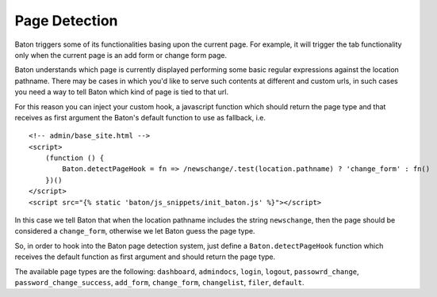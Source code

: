 Page Detection
==============

Baton triggers some of its functionalities basing upon the current page. For example, it will trigger the tab functionality only when the current page is an add form or change form page.

Baton understands which page is currently displayed performing some basic regular expressions against the location pathname.
There may be cases in which you'd like to serve such contents at different and custom urls, in such cases you need a way to tell Baton which kind of page is tied to that url.

For this reason you can inject your custom hook, a javascript function which should return the page type and that receives as first argument the Baton's default function to use as fallback, i.e. ::

    <!-- admin/base_site.html -->
    <script>
        (function () {
            Baton.detectPageHook = fn => /newschange/.test(location.pathname) ? 'change_form' : fn()
        })()
    </script>
    <script src="{% static 'baton/js_snippets/init_baton.js' %}"></script>

In this case we tell Baton that when the location pathname includes the string ``newschange``, then the page should be considered a ``change_form``, otherwise we let Baton guess the page type.

So, in order to hook into the Baton page detection system, just define a ``Baton.detectPageHook`` function which receives the default function as first argument and should return the page type.

The available page types are the following: ``dashboard``, ``admindocs``, ``login``, ``logout``, ``passowrd_change``, ``password_change_success``, ``add_form``, ``change_form``, ``changelist``, ``filer``, ``default``.
